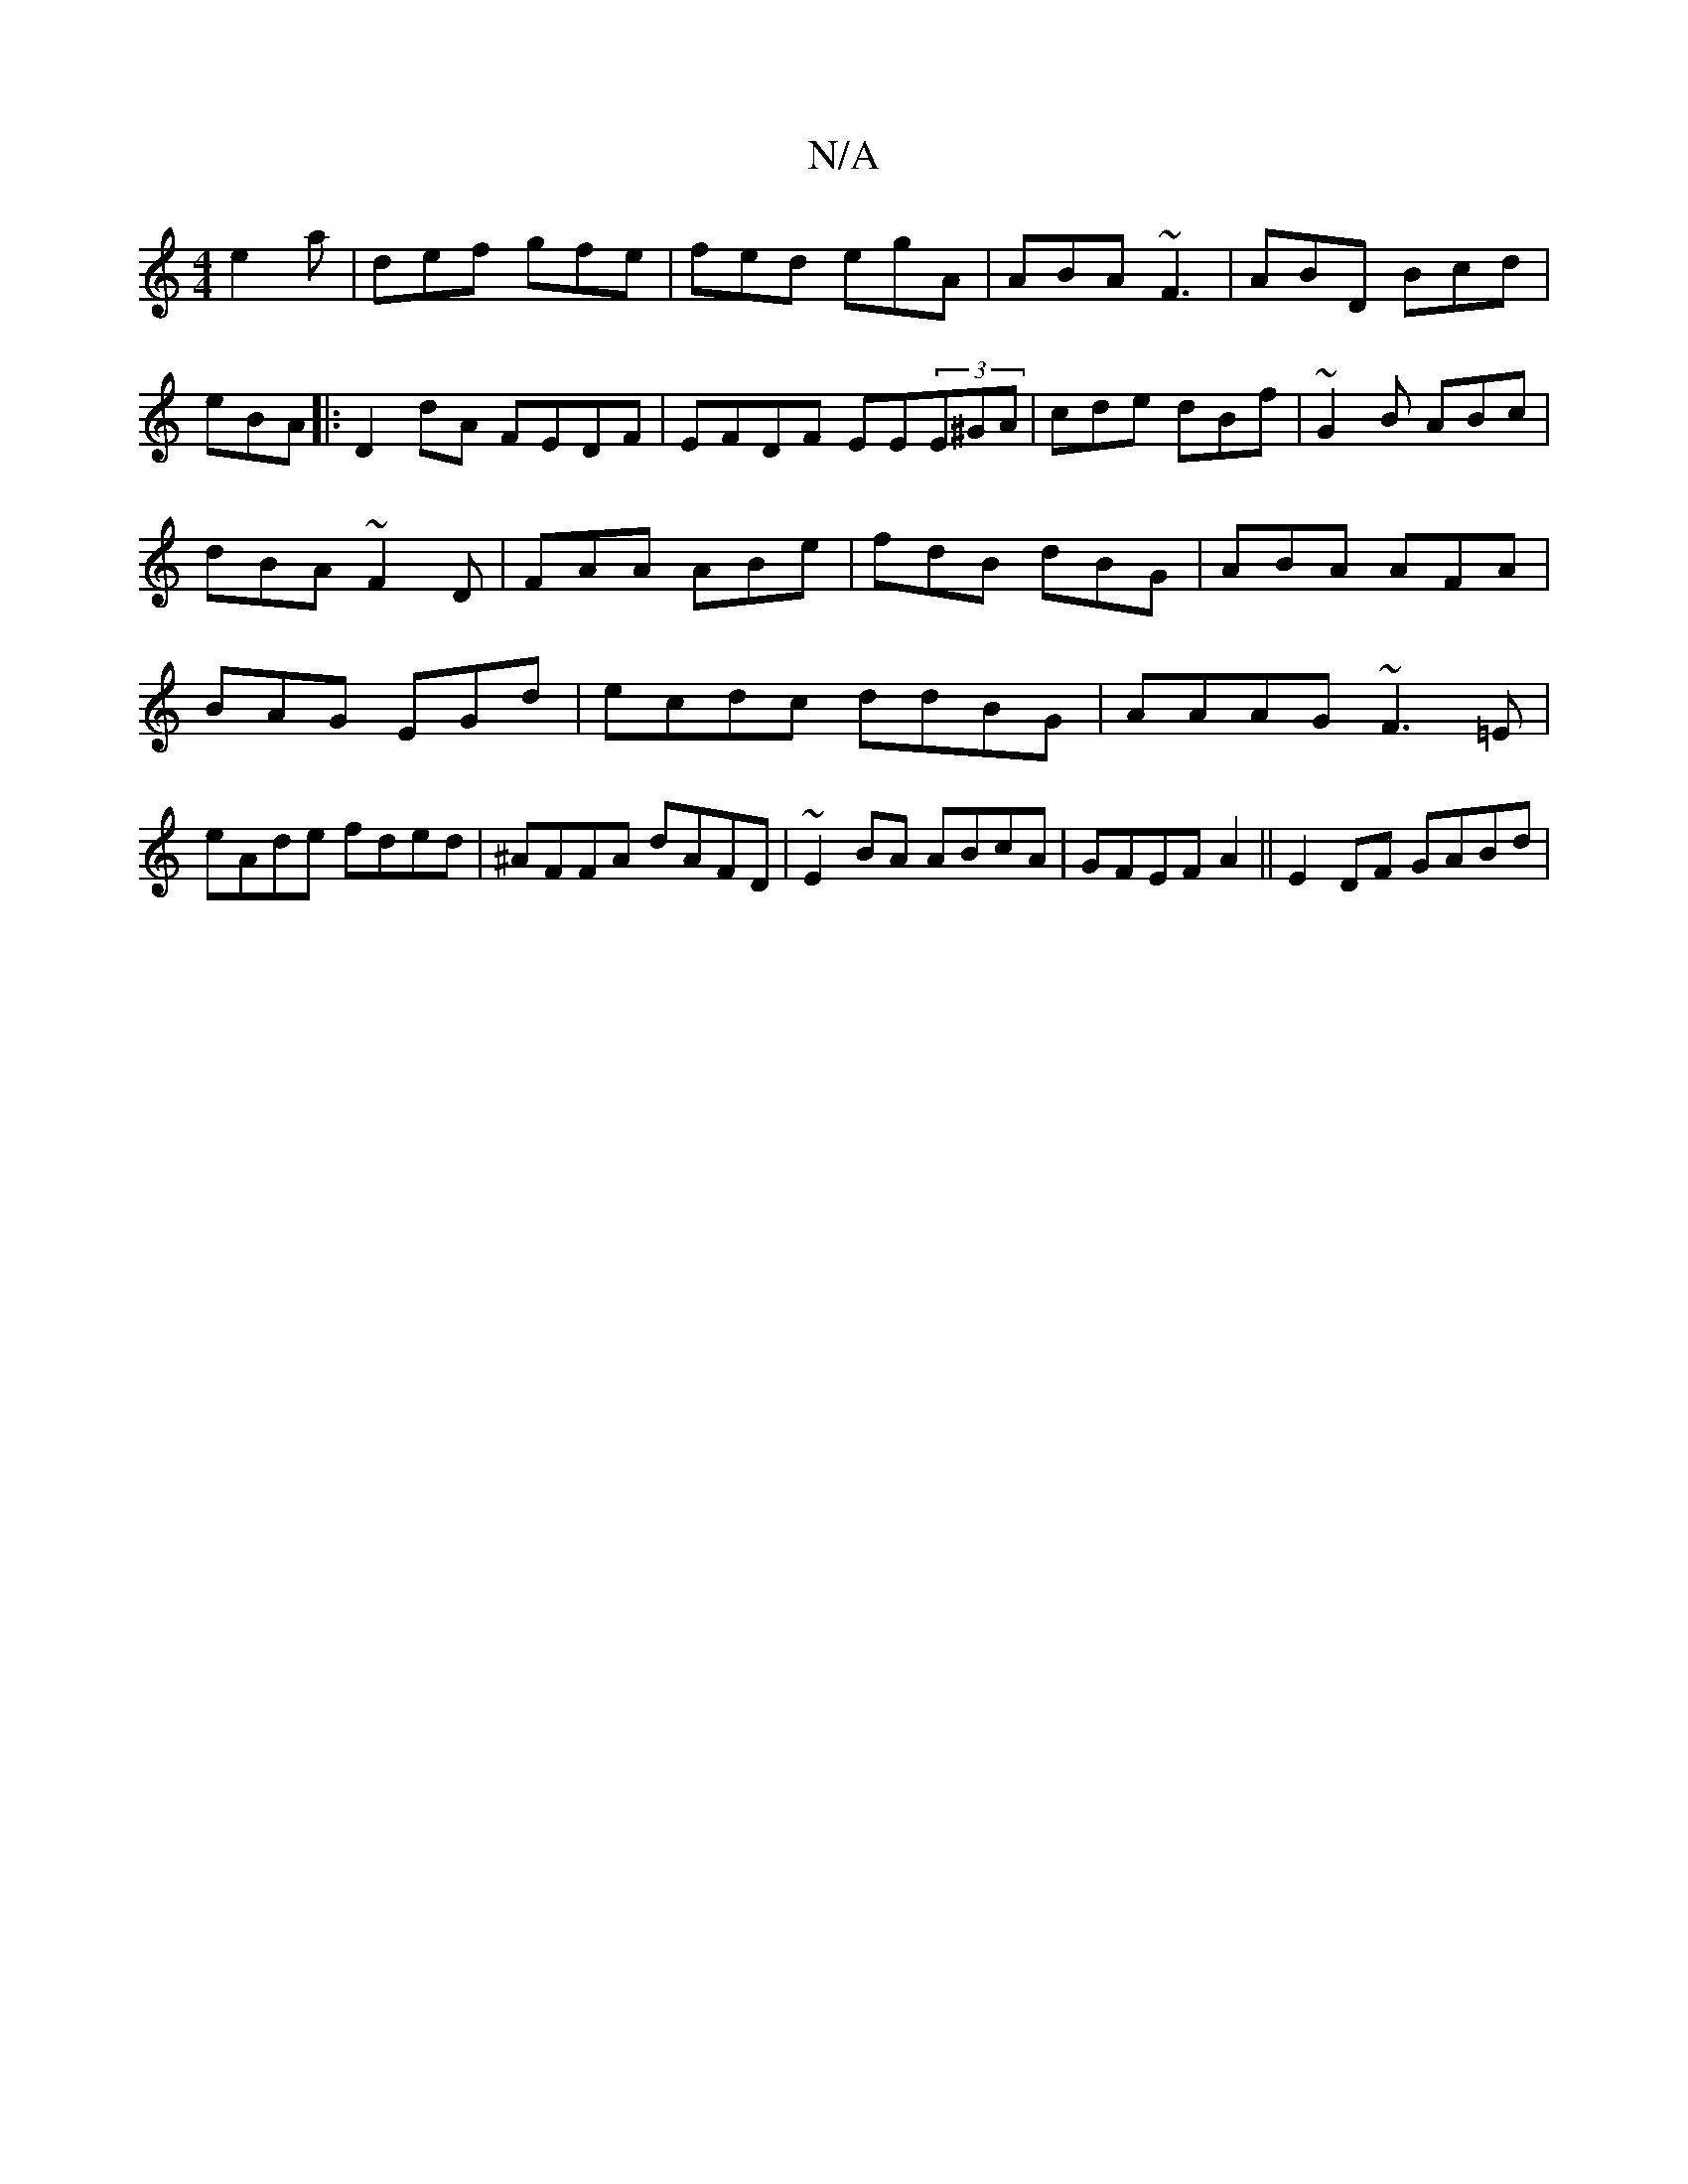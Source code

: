 X:1
T:N/A
M:4/4
R:N/A
K:Cmajor
3 e2a|def gfe|fed egA|ABA ~F3|ABD Bcd|eBA [|:D2dA FEDF|EFDF EE(3E^GA|cde dBf|~G2B ABc|dBA ~F2D|FAA ABe|fdB dBG|ABA AFA|BAG EGd|ecdc ddBG|AAAG ~F3=E|eAde fded|^AFFA dAFD|~E2BA ABcA|GFEF A2||E2 DF GABd|